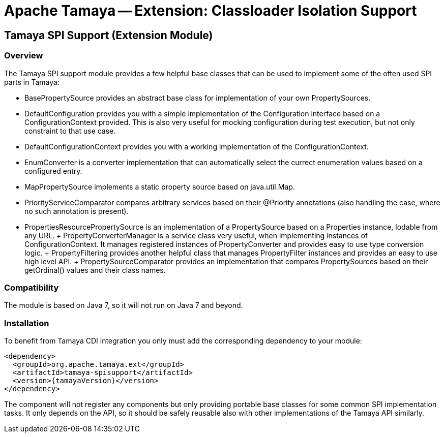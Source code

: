 // Licensed to the Apache Software Foundation (ASF) under one
// or more contributor license agreements.  See the NOTICE file
// distributed with this work for additional information
// regarding copyright ownership.  The ASF licenses this file
// to you under the Apache License, Version 2.0 (the
// "License"); you may not use this file except in compliance
// with the License.  You may obtain a copy of the License at
//
//   http://www.apache.org/licenses/LICENSE-2.0
//
// Unless required by applicable law or agreed to in writing,
// software distributed under the License is distributed on an
// "AS IS" BASIS, WITHOUT WARRANTIES OR CONDITIONS OF ANY
// KIND, either express or implied.  See the License for the
// specific language governing permissions and limitations
// under the License.

= Apache Tamaya -- Extension: Classloader Isolation Support

toc::[]


[[SPISupport]]
== Tamaya SPI Support (Extension Module)
=== Overview

The Tamaya SPI support module provides a few helpful base classes that can be used to implement some of the often
used SPI parts in Tamaya:

* +BasePropertySource+ provides an abstract base class for implementation of your own PropertySources.
* +DefaultConfiguration+ provides you with a simple implementation of the +Configuration+ interface based on a
  +ConfigurationContext+ provided. This is also very useful for mocking configuration during test execution, but
  not only constraint to that use case.
* +DefaultConfigurationContext+ provides you with a working implementation of the +ConfigurationContext+.
* +EnumConverter+ is a converter implementation that can automatically select the currect enumeration values based
  on a configured entry.
* +MapPropertySource+ implements a static property source based on +java.util.Map+.
* +PriorityServiceComparator+ compares arbitrary services based on their +@Priority+ annotations (also handling the
  case, where no such annotation is present).
* +PropertiesResourcePropertySource+ is an implementation of a +PropertySource+ based on a +Properties+ instance,
  lodable from any +URL+.
+ +PropertyConverterManager+ is a service class very useful, when implementing instances of +ConfigurationContext+.
  It manages registered instances of +PropertyConverter+ and provides easy to use type conversion logic.
+ +PropertyFiltering+ provides another helpful class that manages +PropertyFilter+ instances and provides an
  easy to use high level API.
+ +PropertySourceComparator+ provides an implementation that compares +PropertySources+ based on their +getOrdinal()+
  values and their class names.



=== Compatibility

The module is based on Java 7, so it will not run on Java 7 and beyond.


=== Installation

To benefit from Tamaya CDI integration you only must add the corresponding dependency to your module:

[source, xml]
-----------------------------------------------
<dependency>
  <groupId>org.apache.tamaya.ext</groupId>
  <artifactId>tamaya-spisupport</artifactId>
  <version>{tamayaVersion}</version>
</dependency>
-----------------------------------------------

The component will not register any components but only providing portable base classes for some common SPI
implementation tasks. It only depends on the API, so it should be safely reusable also with other implementations
of the Tamaya API similarly.

